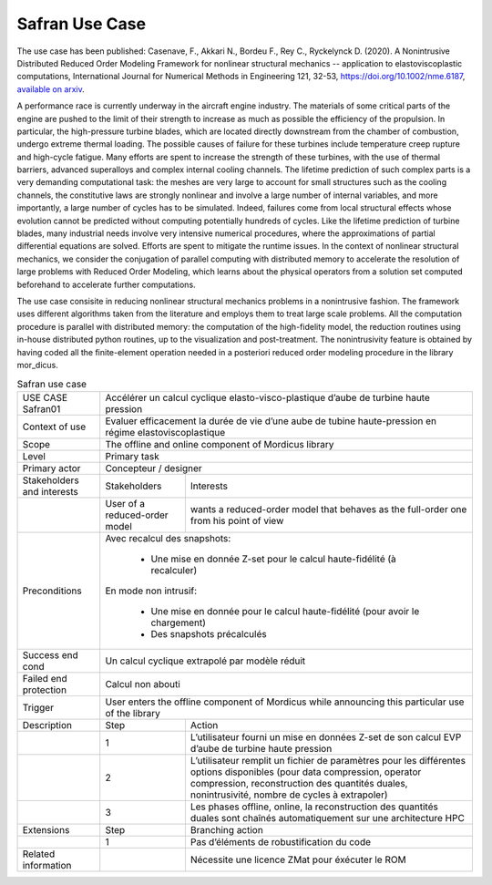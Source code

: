 .. _UC_Safran01:

Safran Use Case
---------------


The use case has been published:
Casenave, F., Akkari N., Bordeu F., Rey C., Ryckelynck D. (2020). A Nonintrusive Distributed Reduced Order Modeling Framework for nonlinear structural mechanics -- application to elastoviscoplastic computations, International Journal for Numerical Methods in Engineering 121, 32-53, https://doi.org/10.1002/nme.6187, `available on arxiv <https://arxiv.org/abs/1812.07228>`_.

A performance race is currently underway in the aircraft engine industry. The materials of some
critical parts of the engine are pushed to the limit of their strength to increase as much as possible the
efficiency of the propulsion. In particular, the high-pressure turbine blades, which are located directly
downstream from the chamber of combustion, undergo extreme thermal loading. The possible causes
of failure for these turbines include temperature creep rupture and high-cycle fatigue. Many
efforts are spent to increase the strength of these turbines, with the use of thermal barriers, advanced superalloys and complex internal cooling channels.
The lifetime prediction of such complex parts is a very demanding
computational task: the meshes are very large to account for small structures such as the cooling
channels, the constitutive laws are strongly nonlinear and involve a large number of internal variables,
and more importantly, a large number of cycles has to be simulated. Indeed, failures come from local structural effects whose evolution cannot be predicted without computing potentially hundreds of
cycles.
Like the lifetime prediction of turbine blades, many industrial needs involve very intensive numerical procedures, where the approximations of partial differential equations are solved. Efforts are
spent to mitigate the runtime issues. In the context of nonlinear structural mechanics, we consider
the conjugation of parallel computing with distributed memory to accelerate the resolution of large
problems with Reduced Order Modeling, which learns about the physical operators from a solution
set computed beforehand to accelerate further computations.

The use case consisite in reducing nonlinear structural mechanics problems in a nonintrusive fashion.
The framework uses different algorithms taken from the literature and employs them to treat large
scale problems. All the computation procedure is parallel with distributed memory: the computation
of the high-fidelity model, the reduction routines using in-house distributed python routines, up to
the visualization and post-treatment. The nonintrusivity feature is obtained by having coded all
the finite-element operation needed in a posteriori reduced order modeling procedure in the library mor_dicus.



.. .. tabularcolumns:: |L|L|L|L|

.. table:: Safran use case
  :class: longtable

  +---------------------+----------+------------------------+-------------------------------------------------+
  | USE CASE Safran01   |   Accélérer un calcul cyclique elasto-visco-plastique d’aube de turbine             |
  |                     |   haute pression                                                                    |
  +---------------------+----------+------------------------+-------------------------------------------------+
  | Context of use      |   Evaluer efficacement la durée de vie d’une aube de tubine haute-pression          |
  |                     |   en régime elastoviscoplastique                                                    |
  +---------------------+----------+------------------------+-------------------------------------------------+
  | Scope               |   The offline and online component of Mordicus library                              |
  +---------------------+----------+------------------------+-------------------------------------------------+
  | Level               |   Primary task                                                                      |
  +---------------------+----------+------------------------+-------------------------------------------------+
  | Primary actor       |   Concepteur / designer                                                             |
  +---------------------+----------+------------------------+-------------------------------------------------+
  | Stakeholders and    |   Stakeholders                    | Interests                                       |
  | interests           |                                   |                                                 |
  +---------------------+----------+------------------------+-------------------------------------------------+
  |                     |   User of a reduced-order model   | wants a reduced-order model that behaves as     |
  |                     |                                   | the full-order one from his point of view       |
  +---------------------+----------+------------------------+-------------------------------------------------+
  | Preconditions       | Avec recalcul des snapshots:                                                        |
  |                     |                                                                                     |
  |                     |     - Une mise en donnée Z-set pour le calcul haute-fidélité (à recalculer)         |
  |                     |                                                                                     |
  |                     | En mode non intrusif:                                                               |
  |                     |                                                                                     |
  |                     |     - Une mise en donnée pour le calcul haute-fidélité (pour avoir le chargement)   |
  |                     |                                                                                     |
  |                     |     - Des snapshots précalculés                                                     |
  +---------------------+----------+------------------------+-------------------------------------------------+
  | Success end cond    |  Un calcul cyclique extrapolé par modèle réduit                                     |
  +---------------------+----------+------------------------+-------------------------------------------------+
  | Failed end          |  Calcul non abouti                                                                  |
  | protection          |                                                                                     |
  +---------------------+----------+------------------------+-------------------------------------------------+
  | Trigger             |  User enters the offline component of Mordicus while                                | 
  |                     |  announcing this particular use of the library                                      |
  +---------------------+----------+------------------------+-------------------------------------------------+
  | Description         | Step     | Action                                                                   |
  +---------------------+----------+------------------------+-------------------------------------------------+
  |                     | 1        | L’utilisateur fourni un mise en données Z-set de son calcul EVP          |
  |                     |          | d’aube de turbine haute pression                                         |
  +---------------------+----------+------------------------+-------------------------------------------------+
  |                     | 2        | L’utilisateur remplit un fichier de paramètres pour les différentes      |
  |                     |          | options disponibles (pour data compression, operator compression,        |
  |                     |          | reconstruction des quantités duales, nonintrusivité,                     |
  |                     |          | nombre de cycles à extrapoler)                                           |
  +---------------------+----------+------------------------+-------------------------------------------------+
  |                     | 3        | Les phases offline, online, la reconstruction des quantités duales       |
  |                     |          | sont chaînés automatiquement sur une architecture HPC                    |
  +---------------------+----------+------------------------+-------------------------------------------------+
  | Extensions          | Step     | Branching action                                                         |
  +---------------------+----------+------------------------+-------------------------------------------------+
  |                     | 1        | Pas d’éléments de robustification du code                                |
  +---------------------+----------+------------------------+-------------------------------------------------+
  | Related information |          | Nécessite une licence ZMat pour éxécuter le ROM                          |
  +---------------------+----------+------------------------+-------------------------------------------------+

